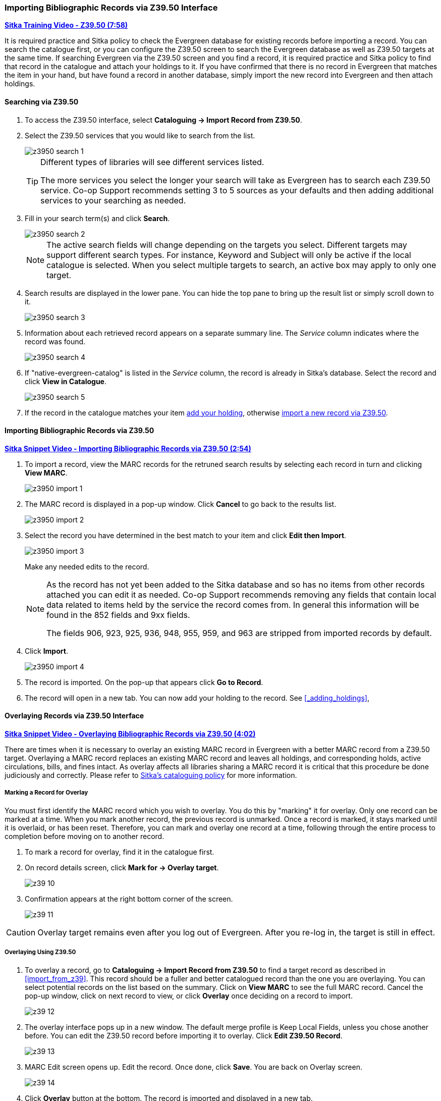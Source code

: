 Importing Bibliographic Records via Z39.50 Interface
~~~~~~~~~~~~~~~~~~~~~~~~~~~~~~~~~~~~~~~~~~~~~~~~~~~~

https://youtu.be/SiFEcu8k_2g[*Sitka Training Video - Z39.50 (7:58)*]

It is required practice and Sitka policy to check the Evergreen database for existing records before 
importing a record. You can search the catalogue first, or you can configure the Z39.50 screen to 
search the Evergreen database as well as Z39.50 targets at the same time. If searching Evergreen 
via the Z39.50 screen and you find a record, it is required practice and Sitka policy to find 
that record in the catalogue and attach your holdings to it. If you have confirmed that there 
is no record in Evergreen that matches the item in your hand, but have found a record in another 
database, simply import the new record into Evergreen and then attach holdings.

Searching via Z39.50
^^^^^^^^^^^^^^^^^^^^

. To access the Z39.50 interface, select *Cataloguing -> Import Record from Z39.50*.
+
. Select the Z39.50 services that you would like to search from the list. 
+
image::images/cat/z3950-search-1.png[]
+
[TIP]
=====
Different types of libraries will see different services listed.

The more services you select the longer your search will take as Evergreen has to search each Z39.50 service. 
Co-op Support recommends setting 3 to 5 sources as your defaults and then adding additional services to 
your searching as needed.
=====
+
. Fill in your search term(s) and click *Search*. 
+
image::images/cat/z3950-search-2.png[]
+
[NOTE]
======
The active search fields will change depending on the targets you select. Different targets may support 
different search types. For instance, Keyword and Subject will only be active if the local catalogue is 
selected. When you select multiple targets to search, an active box may apply to only one target.
======
+
. Search results are displayed in the lower pane. You can hide the top pane to bring up the result list 
or simply scroll down to it. 
+
image::images/cat/z3950-search-3.png[]
+
. Information about each retrieved record appears on a separate summary line. The _Service_ column indicates 
where the record was found.
+
image::images/cat/z3950-search-4.png[]
+
. If "native-evergreen-catalog" is listed in the _Service_ column, the record is already in Sitka's database.
Select the record and click *View in Catalogue*.
+
image::images/cat/z3950-search-5.png[]
+
. If the record in the catalogue matches your item xref:_adding_holdings[add your holding], otherwise 
xref:import_from_z3950[import a new record via Z39.50].


[[import_from_z3950]]
Importing Bibliographic Records via Z39.50
^^^^^^^^^^^^^^^^^^^^^^^^^^^^^^^^^^^^^^^^^^

https://youtu.be/y4poV6GWlk8[*Sitka Snippet Video - Importing Bibliographic Records via Z39.50 (2:54)*]


. To import a record, view the MARC records for the retruned search results by selecting each record in turn
and clicking *View MARC*.
+
image::images/cat/z3950-import-1.png[]
+
. The MARC record is displayed in a pop-up window. Click *Cancel* to go back to the results list.
+
image::images/cat/z3950-import-2.png[]
+
. Select the record you have determined in the best match to your item and click *Edit then Import*.
+
image::images/cat/z3950-import-3.png[]
+
Make any needed edits to the record.  
+
[NOTE]
======
As the record has not yet been added to the Sitka database and so has no items from other records attached 
you can edit it as needed.  Co-op Support recommends removing any fields that contain local data related 
to items held by the service the record comes from.  In general this information will be found in the 852 
fields and 9xx fields.

The fields 906, 923, 925, 936, 948, 955, 959, and 963 are stripped from imported records by default.
======
+
. Click *Import*.
+
image::images/cat/z3950-import-4.png[]
+
. The record is imported. On the pop-up that appears click *Go to Record*.
. The record will open in a new tab.  You can now add your holding to the record. 
See xref:_adding_holdings[],


Overlaying Records via Z39.50 Interface
^^^^^^^^^^^^^^^^^^^^^^^^^^^^^^^^^^^^^^^

https://youtu.be/eMfyQTkmx6g[*Sitka Snippet Video - Overlaying Bibliographic Records via Z39.50 (4:02)*]

There are times when it is necessary to overlay an existing MARC record in Evergreen with a better 
MARC record from a Z39.50 target. Overlaying a MARC record replaces an existing MARC record and leaves 
all holdings, and corresponding holds, active circulations, bills, and fines intact. As overlay affects all 
libraries sharing a MARC record it is critical that this procedure be done judiciously and correctly. 
Please refer to xref:_cataloguing_procedures[Sitka's cataloguing policy] for more information.


Marking a Record for Overlay
++++++++++++++++++++++++++++


You must first identify the MARC record which you wish to  overlay. You do this by "marking" it for overlay. Only one record can be marked at a time. When you mark another record, the previous record is unmarked. Once a record is marked, it stays marked until it is overlaid, or has been reset. Therefore, you can mark and overlay one record at a time, following through the entire process to completion before moving on to another record.


. To mark a record for overlay, find it in the catalogue first.
+
. On record details screen, click *Mark for -> Overlay target*.
+
image:images/cat/z39-10.png[]
+
. Confirmation appears at the right bottom corner of the screen.
+
image:images/cat/z39-11.png[]

[CAUTION]
=========
Overlay target remains even after you log out of Evergreen. After you re-log in, the target is still in effect.
=========


Overlaying Using Z39.50
+++++++++++++++++++++++

. To overlay a record, go to *Cataloguing -> Import Record from Z39.50* to find a target record as described in xref:import_from_z39[]. This record should be a fuller and better catalogued record than the one you are overlaying. You can select potential records on the list based on the summary. Click on *View MARC* to see the full MARC record. Cancel the pop-up window, click on next record to view, or click *Overlay* once deciding on a record to import.
+
image::images/cat/z39-12.png[]
+
. The overlay interface pops up in a new window. The default merge profile is Keep Local Fields, unless you chose another before. You can edit the Z39.50 record before importing it to overlay. Click *Edit Z39.50 Record*.
+
image::images/cat/z39-13.png[]
+
. MARC Edit screen opens up. Edit the record. Once done, click *Save*. You are back on Overlay screen.
+
image::images/cat/z39-14.png[]
+
. Click *Overlay* button at the bottom. The record is imported and displayed in a new tab.


[CAUTION]
=========
You must select *Keep Local Fields* as the merge profile. You may encounter error if you choose others.
=========
